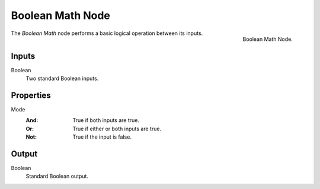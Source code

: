 .. index:: Geometry Nodes; Boolean Math
.. _bpy.types.FunctionNodeBooleanMath:

*****************
Boolean Math Node
*****************

.. figure:: /images/modeling_geometry-nodes_utilities_boolean-math_node.png
   :align: right

   Boolean Math Node.

The *Boolean Math* node performs a basic logical operation between its inputs.


Inputs
======

Boolean
   Two standard Boolean inputs.


Properties
==========

Mode
   :And: True if both inputs are true.
   :Or: True if either or both inputs are true.
   :Not: True if the input is false.


Output
======

Boolean
   Standard Boolean output.
